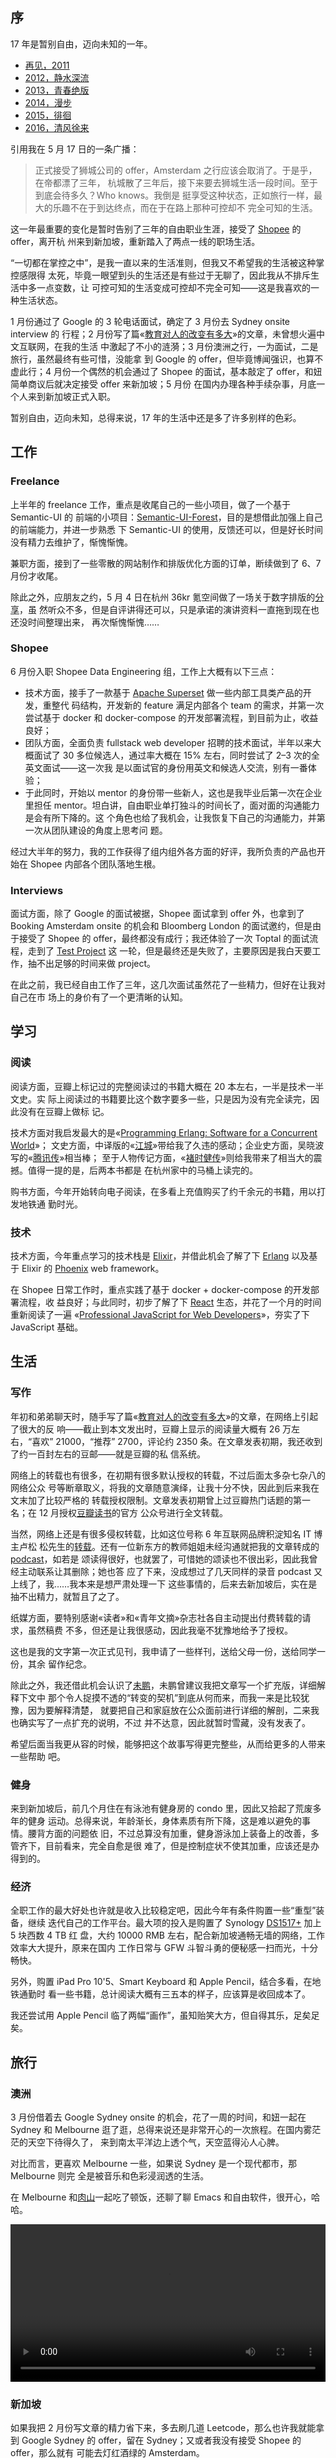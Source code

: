 ** 序

17 年是暂别自由，迈向未知的一年。

- [[http://xiaohanyu.me/posts/2012-01-01-2011-summary/][再见，2011]]
- [[http://xiaohanyu.me/posts/2013-01-11-2012-summary/][2012，静水深流]]
- [[http://xiaohanyu.me/posts/2014-03-03-2013-summary/][2013，青春绝版]]
- [[http://xiaohanyu.me/posts/2015-04-10-2014-summary/][2014，漫步]]
- [[http://xiaohanyu.me/posts/2016-04-20-2015-summary/][2015，徘徊]]
- [[http://xiaohanyu.me/posts/2017-05-23-2016-summary/][2016，清风徐来]]

引用我在 5 月 17 日的一条广播：

#+BEGIN_QUOTE
正式接受了狮城公司的 offer，Amsterdam 之行应该会取消了。于是乎，在帝都漂了三年，
杭城散了三年后，接下来要去狮城生活一段时间。至于到底会待多久？Who knows。我倒是
挺享受这种状态，正如旅行一样，最大的乐趣不在于到达终点，而在于在路上那种可控却不
完全可知的生活。
#+END_QUOTE

这一年最重要的变化是暂时告别了三年的自由职业生涯，接受了 [[https://shopee.sg/][Shopee]] 的 offer，离开杭
州来到新加坡，重新踏入了两点一线的职场生活。

“一切都在掌控之中”，是我一直以来的生活准则，但我又不希望我的生活被这种掌控感限得
太死，毕竟一眼望到头的生活还是有些过于无聊了，因此我从不排斥生活中多一点变数，让
可控可知的生活变成可控却不完全可知——这是我喜欢的一种生活状态。

1 月份通过了 Google 的 3 轮电话面试，确定了 3 月份去 Sydney onsite interview 的
行程；2 月份写了篇«[[http://xiaohanyu.me/posts/2017-02-13-about-education/][教育对人的改变有多大]]»的文章，未曾想火遍中文互联网，在我的生活
中激起了不小的涟漪；3 月份澳洲之行，一为面试，二是旅行，虽然最终有些可惜，没能拿
到 Google 的 offer，但毕竟博闻强识，也算不虚此行；4 月份一个偶然的机会通过了
Shopee 的面试，基本敲定了 offer，和妞简单商议后就决定接受 offer 来新加坡；5 月份
在国内办理各种手续杂事，月底一个人来到新加坡正式入职。

暂别自由，迈向未知，总得来说，17 年的生活中还是多了许多别样的色彩。

#+CAPTION: 中国美术学院象山校区
[[/static/image/2018/2017-summary/art-academy-color.jpg][file:/static/image/2018/2017-summary/art-academy-color.jpg]]


** 工作

#+CAPTION: Github Contributions 2017
[[/static/image/2018/2017-summary/github-2017.jpg][file:/static/image/2018/2017-summary/github-2017.jpg]]

*** Freelance

上半年的 freelance 工作，重点是收尾自己的一些小项目，做了一个基于 Semantic-UI 的
前端的小项目：[[http://semantic-ui-forest.com/][Semantic-UI-Forest]]，目的是想借此加强上自己的前端能力，并进一步熟悉
下 Semantic-UI 的使用，反馈还可以，但是好长时间没有精力去维护了，惭愧惭愧。

兼职方面，接到了一些零散的网站制作和排版优化方面的订单，断续做到了 6、7 月份才收尾。

除此之外，应朋友之约，5 月 4 日在杭州 36kr 氪空间做了一场关于数字排版的[[http://h5.welian.com/event/i/eyJhaWQiOjMzMzg5fQ==/oUMiajva6J5ljsqqgSJr6hl4_XyA][分享]]，虽
然听众不多，但是自评讲得还可以，只是承诺的演讲资料一直拖到现在也还没时间整理出来，
再次惭愧惭愧……

#+CAPTION: 数字排版漫谈，slides 1
[[/static/image/2018/2017-summary/hangzhou-typography-slides-1.jpg][file:/static/image/2018/2017-summary/hangzhou-typography-slides-1.jpg]]

#+CAPTION: 数字排版漫谈，slides 2
[[/static/image/2018/2017-summary/hangzhou-typography-slides-2.jpg][file:/static/image/2018/2017-summary/hangzhou-typography-slides-2.jpg]]

#+CAPTION: 数字排版漫谈 1
[[/static/image/2018/2017-summary/hangzhou-typography-lecture-1.jpg][file:/static/image/2018/2017-summary/hangzhou-typography-lecture-1.jpg]]

#+CAPTION: 数字排版漫谈 2
[[/static/image/2018/2017-summary/hangzhou-typography-lecture-2.jpg][file:/static/image/2018/2017-summary/hangzhou-typography-lecture-2.jpg]]

#+CAPTION: 数字排版漫谈 3
[[/static/image/2018/2017-summary/hangzhou-typography-lecture-3.jpg][file:/static/image/2018/2017-summary/hangzhou-typography-lecture-3.jpg]]


*** Shopee

6 月份入职 Shopee Data Engineering 组，工作上大概有以下三点：

- 技术方面，接手了一款基于 [[https://github.com/apache/incubator-superset][Apache Superset]] 做一些内部工具类产品的开发，重整代
  码结构，开发新的 feature 满足内部各个 team 的需求，并第一次尝试基于 docker 和
  docker-compose 的开发部署流程，到目前为止，收益良好；
- 团队方面，全面负责 fullstack web developer 招聘的技术面试，半年以来大概面试了
  30 多位候选人，通过率大概在 15% 左右，同时尝试了 2--3 次的全英文面试——这一次我
  是以面试官的身份用英文和候选人交流，别有一番体验；
- 于此同时，开始以 mentor 的身份带一些新人，这也是我毕业后第一次在企业里担任
  mentor。坦白讲，自由职业单打独斗的时间长了，面对面的沟通能力是会有所下降的。这
  个角色也给了我机会，让我恢复下自己的沟通能力，并第一次从团队建设的角度上思考问
  题。

经过大半年的努力，我的工作获得了组内组外各方面的好评，我所负责的产品也开始在
Shopee 内部各个团队落地生根。


*** Interviews

面试方面，除了 Google 的面试被据，Shopee 面试拿到 offer 外，也拿到了 Booking
Amsterdam onsite 的机会和 Bloomberg London 的面试邀约，但是由于接受了 Shopee 的
offer，最终都没有成行；我还体验了一次 Toptal 的面试流程，走到了 [[https://www.toptal.com/top-3-percent][Test Project]] 这
一轮，但是最终还是失败了，主要原因是我白天要工作，抽不出足够的时间来做 project。

在此之前，我已经自由工作了三年，这几次面试虽然花了一些精力，但好在让我对自己在市
场上的身价有了一个更清晰的认知。


** 学习

*** 阅读

阅读方面，豆瓣上标记过的完整阅读过的书籍大概在 20 本左右，一半是技术一半文史。实
际上阅读过的书籍要比这个数字要多一些，只是因为没有完全读完，因此没有在豆瓣上做标
记。

技术方面对我启发最大的是«[[https://book.douban.com/subject/2011397/][Programming Erlang: Software for a Concurrent World]]»；
文史方面，中译版的«[[https://book.douban.com/subject/7060185/][江城]]»带给我了久违的感动；企业史方面，吴晓波写的«[[https://book.douban.com/subject/26929955/][腾讯传]]»相当棒；
至于人物传记方面，«[[https://book.douban.com/subject/26664352/][褚时健传]]»则给我带来了相当大的震撼。值得一提的是，后两本书都是
在杭州家中的马桶上读完的。

购书方面，今年开始转向电子阅读，在多看上充值购买了约千余元的书籍，用以打发地铁通
勤时光。

*** 技术

技术方面，今年重点学习的技术栈是 [[https://elixir-lang.org/][Elixir]]，并借此机会了解了下 [[https://www.erlang.org/][Erlang]] 以及基于
Elixir 的 [[http://phoenixframework.org/][Phoenix]] web framework。

在 Shopee 日常工作时，重点实践了基于 docker + docker-compose 的开发部署流程，收
益良好；与此同时，初步了解了下 [[https://reactjs.org/][React]] 生态，并花了一个月的时间重新阅读了一遍
«[[https://book.douban.com/subject/7157249/][Professional JavaScript for Web Developers]]»，夯实了下 JavaScript 基础。


** 生活

*** 写作

年初和弟弟聊天时，随手写了篇«[[https://www.douban.com/note/606247970/][教育对人的改变有多大]]»的文章，在网络上引起了很大的反
响——截止到本文发出时，豆瓣上显示的阅读量大概有 26 万左右，“喜欢” 21000，“推荐”
2700，评论约 2350 条。在文章发表初期，我还收到了约一百封左右的豆邮——就是豆瓣的私
信系统。

网络上的转载也有很多，在初期有很多默认授权的转载，不过后面太多杂七杂八的网络公众
号等断章取义，将我的文章随意演绎，让我十分不快，因此到后来我在文末加了比较严格的
转载授权限制。文章发表初期曾上过豆瓣热门话题的第一名；在 12 月授权[[https://mp.weixin.qq.com/s/5SwqgwO4OH-od_4TxmDnMQ][豆瓣读书]]的官方
公众号进行全文转载。

当然，网络上还是有很多侵权转载，比如这位号称 6 年互联网品牌积淀知名 IT 博主卢松
松先生的[[http://lusongsong.com/info/post/8495.html][转载]]。还有一位新东方的教师姐姐未经沟通就把我的文章转成的 [[https://www.lizhi.fm/1593609/2586637918973458438][podcast]]，如若是
颂读得很好，也就罢了，可惜她的颂读也不很出彩，因此我曾经主动联系让其删除；她也答
应了下来，没成想过了几天同样的录音 podcast 又上线了，我……我本来是想严肃处理一下
这些事情的，后来去新加坡后，实在是抽不出精力，就暂且了之了。

纸媒方面，要特别感谢«读者»和«青年文摘»杂志社各自主动提出付费转载的请求，虽然稿费
不多，但还是让我很感动，因此我毫不犹豫地给予了授权。

这也是我的文字第一次正式见刊，我申请了一些样刊，送给父母一份，送给同学一份，其余
留作纪念。

#+CAPTION: «青年文摘»封面
[[/static/image/2018/2017-summary/qingnianwenzhai-1.jpg][file:/static/image/2018/2017-summary/qingnianwenzhai-1.jpg]]

#+CAPTION: «青年文摘»内页
[[/static/image/2018/2017-summary/qingnianwenzhai-2.jpg][file:/static/image/2018/2017-summary/qingnianwenzhai-2.jpg]]

除此之外，我还借此机会认识了[[http://mindhacks.cn/][未鹏]]，未鹏曾建议我把文章写一个扩充版，详细解释下文中
那个令人捉摸不透的“转变的契机”到底从何而来，而我一来是比较犹豫，因为要解释清楚，
就要把自己和家庭放在公众面前进行详细的解剖，二来我也确实写了一点扩充的说明，不过
并不达意，因此就暂时雪藏，没有发表了。

希望后面当我更从容的时候，能够把这个故事写得更完整些，从而给更多的人带来一些帮助
吧。

*** 健身

来到新加坡后，前几个月住在有泳池有健身房的 condo 里，因此又拾起了荒废多年的健身
运动。总得来说，年龄渐长，身体素质有所下降，这是难以避免的事情。腰背方面的问题依
旧，不过总算没有加重，健身游泳加上装备上的改善，多管齐下，目前看来，完全自愈是很
难了，但是控制症状不使其加重，应该还是办得到的。

#+CAPTION:
[[/static/image/2018/2017-summary/body-building.jpg][file:/static/image/2018/2017-summary/body-building.jpg]]


*** 经济

全职工作的最大好处也许就是收入比较稳定吧，因此今年有条件购置一些“重型”装备，继续
迭代自己的工作平台。最大项的投入是购置了 Synology [[https://www.synology.com/en-global/products/DS1517+][DS1517+]] 加上 5 块西数 4 TB 红
盘，大约 10000 RMB 左右，配合新加坡通畅无墙的网络，工作效率大大提升，原来在国内
工作日常与 GFW 斗智斗勇的便秘感一扫而光，十分畅快。

#+CAPTION: 个人工作站
[[/static/image/2018/2017-summary/singapore-workstation.jpg][file:/static/image/2018/2017-summary/singapore-workstation.jpg]]

另外，购置 iPad Pro 10'5、Smart Keyboard 和 Apple Pencil，结合多看，在地铁通勤时
看一些书籍，总计阅读大概有三五本的样子，应该算是收回成本了。

我还尝试用 Apple Pencil 临了两幅“画作”，虽知贻笑大方，但自得其乐，足矣足矣。

#+CAPTION: Procreate drawing 1 on iPad Pro
[[/static/image/2018/2017-summary/ipad-pro-drawing-1.png][file:/static/image/2018/2017-summary/ipad-pro-drawing-1.png]]

#+CAPTION: Procreate drawing 2 on iPad Pro
[[/static/image/2018/2017-summary/ipad-pro-drawing-2.png][file:/static/image/2018/2017-summary/ipad-pro-drawing-2.png]]

** 旅行

*** 澳洲

3 月份借着去 Google Sydney onsite 的机会，花了一周的时间，和妞一起在 Sydney 和
Melbourne 逛了逛，总得来说还是非常开心的一次旅程。在国内雾茫茫的天空下待得久了，
来到南太平洋边上透个气，天空蓝得沁人心脾。

对比而言，更喜欢 Melbourne 一些，如果说 Sydney 是一个现代都市，那 Melbourne 则完
全是被音乐和色彩浸润透的生活。

在 Melbourne 和[[http://wenshanren.org/][肉山]]一起吃了顿饭，还聊了聊 Emacs 和自由软件，很开心，哈哈。

#+CAPTION: 悉尼，情人港
[[/static/image/2018/2017-summary/australia-sydney-darling-harbor.jpg][file:/static/image/2018/2017-summary/australia-sydney-darling-harbor.jpg]]

#+CAPTION: 悉尼街头
[[/static/image/2018/2017-summary/australia-sydney-street.jpg][file:/static/image/2018/2017-summary/australia-sydney-street.jpg]]

#+CAPTION: 墨尔本，天空鸽子
[[/static/image/2018/2017-summary/australia-melbourne-color.jpg][file:/static/image/2018/2017-summary/australia-melbourne-color.jpg]]

#+CAPTION: 墨尔本博物馆
[[/static/image/2018/2017-summary/australia-melbourne-museum.jpg][file:/static/image/2018/2017-summary/australia-melbourne-museum.jpg]]

#+CAPTION: 墨尔本，南太平洋
[[/static/image/2018/2017-summary/australia-melbourne-south-pacific.jpg][file:/static/image/2018/2017-summary/australia-melbourne-south-pacific.jpg]]

#+BEGIN_EXPORT html
<video src="/static/image/2018/2017-summary/australia-melbourne-coast.mov"
       width="100%"
       controls>
</video>
#+END_EXPORT


*** 新加坡

如果我把 2 月份写文章的精力省下来，多去刷几道 Leetcode，那么也许我就能拿到
Google Sydney 的 offer，留在 Sydney；又或者我没有接受 Shopee 的 offer，那么就有
可能去灯红酒绿的 Amsterdam。

不过我最终还是来到了新加坡。

到目前为止，还是挺满意的选择。

要感谢阿黎，在前面几个月“收留”我，给了我一个容身之处——虽然两个年近 30 的大老爷们
挤在一张 1.5 米的小破沙发床上，画面有点美，但是只要你不嫌弃，我也就不嫌你睡觉打
呼声声响；还要感谢你帮我介绍了很多新加坡的“风土人情”，让我快速适应新的生活。

总得来说，在新加坡的生活还是蛮省心的吧。天气没有想象中的那么热，适逢最近雨季，睡
觉也不用开空调，还是蛮舒服的；空气环境这些自不必说；于我而言，最大的好处还是在于
第一次有了完全通畅无阻的网络，让工作学习效率得到了极大的提升。当然，高铁、移动支
付、物流电商方面还是在天朝生活更加便利。对比而言，我愿意牺牲一些物理世界的便利，
来换取一些数字世界的好处。

妞在 8 月底的时候过来“省亲”，因此我们花了一周的时间，走了新加坡的很多地方，还是
蛮开心的。

#+CAPTION: 新加坡街头
[[/static/image/2018/2017-summary/singapore-street.jpg][file:/static/image/2018/2017-summary/singapore-street.jpg]]

#+CAPTION: 新加坡落日晚霞
[[/static/image/2018/2017-summary/singapore-sunset.jpg][file:/static/image/2018/2017-summary/singapore-sunset.jpg]]

#+CAPTION: 新加坡，Galaxis
[[/static/image/2018/2017-summary/singapore-galaxis-office-view.jpg][file:/static/image/2018/2017-summary/singapore-galaxis-office-view.jpg]]

#+CAPTION: 新加坡荷兰村
[[/static/image/2018/2017-summary/singapore-drink-with-eddie.jpg][file:/static/image/2018/2017-summary/singapore-drink-with-eddie.jpg]]

#+CAPTION: 新加坡滨海湾花园
[[/static/image/2018/2017-summary/singapore-marina-bay-garden-night.jpg][file:/static/image/2018/2017-summary/singapore-marina-bay-garden-night.jpg]]

#+CAPTION: 新加坡滨海湾金沙酒店夜景
[[/static/image/2018/2017-summary/singapore-marina-bay-sands-hotel.jpg][file:/static/image/2018/2017-summary/singapore-marina-bay-sands-hotel.jpg]]

#+CAPTION: 新加坡艺术科学博物馆
[[/static/image/2018/2017-summary/singapore-artscience-museum-color.jpg][file:/static/image/2018/2017-summary/singapore-artscience-museum-color.jpg]]

#+CAPTION: 新加坡动物园
[[/static/image/2018/2017-summary/singapore-zoo.jpg][file:/static/image/2018/2017-summary/singapore-zoo.jpg]]

#+CAPTION: 新加坡圣陶沙岛
[[/static/image/2018/2017-summary/singapore-sentosa.jpg][file:/static/image/2018/2017-summary/singapore-sentosa.jpg]]

** 尾

“人生得意须尽欢，莫使金樽空对月”。

一个人读书写码累了的时候，常常会对着下面这张照片发会呆。豆瓣上有人在这张照片下[[https://www.douban.com/people/xiaohanyu/status/1965706471/][留
言]]给我说：“牵着的两只手让人感觉安详又甜美”。

“安详又甜美”，嗯，2017 年过去了，我很怀念它。

#+CAPTION:
[[/static/image/2018/2017-summary/australia-sydney-theatre-with-my-girl.jpg][file:/static/image/2018/2017-summary/australia-sydney-theatre-with-my-girl.jpg]]

#+BEGIN_QUOTE
阵阵晚风吹动着松涛

吹响这风铃声如天籁

站在这城市的寂静处

让一切喧嚣走远

只有青山藏在白云间

蝴蝶自由穿行在清涧

看那晚霞盛开在天边

有一群向西归鸟

谁画出这天地

又画下我和你

让我们的世界绚丽多彩

谁让我们哭泣

又给我们惊喜

让我们就这样相爱相遇

总是要说再见

相聚又分离

总是走在漫长的路上

--- 许巍 «旅行»
#+END_QUOTE
